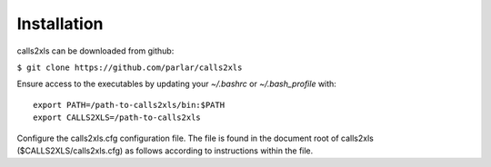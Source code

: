Installation
************

calls2xls can be downloaded from github:

``$ git clone https://github.com/parlar/calls2xls``

Ensure access to the executables by updating your `~/.bashrc` or `~/.bash_profile` with::

    export PATH=/path-to-calls2xls/bin:$PATH
    export CALLS2XLS=/path-to-calls2xls

Configure the calls2xls.cfg configuration file. The file is found in the document root of calls2xls ($CALLS2XLS/calls2xls.cfg) as follows according to instructions within the file.






